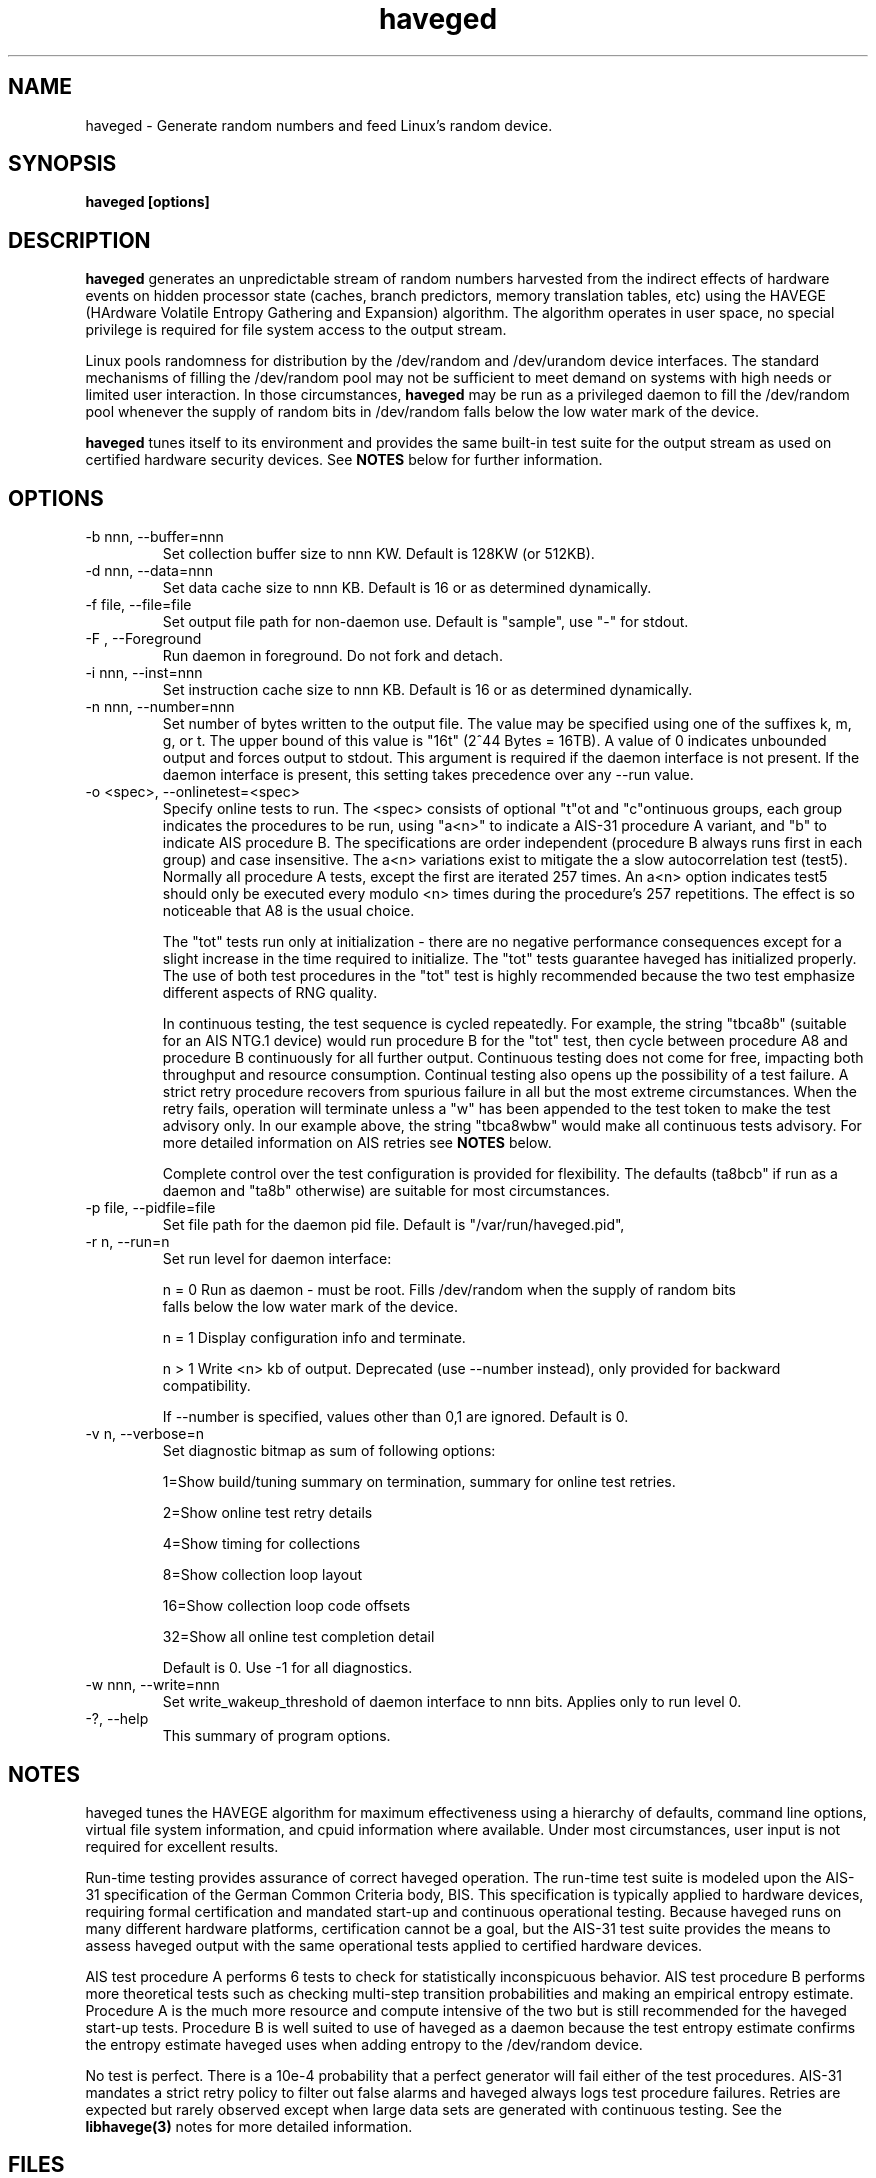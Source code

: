 .TH haveged 8  "February 10, 2014" "version 1.9" "SYSTEM ADMINISTRATION COMMANDS"
.SH NAME
haveged \- Generate random numbers and feed Linux's random device.
.SH SYNOPSIS
.B haveged [options]
.SH DESCRIPTION
.B haveged
generates an unpredictable stream of random numbers harvested from the indirect
effects of hardware events on hidden processor state (caches, branch predictors,
memory translation tables, etc) using the HAVEGE (HArdware Volatile Entropy
Gathering and Expansion) algorithm. The algorithm operates in user space, no
special privilege is required for file system access to the output stream.
.P
Linux pools randomness for distribution by the /dev/random and /dev/urandom
device interfaces. The standard mechanisms of filling the /dev/random pool may
not be sufficient to meet demand on systems with high needs or limited user
interaction. In those circumstances,
.B haveged
may be run as a privileged daemon to fill the /dev/random pool whenever the
supply of random bits in /dev/random falls below the low water mark of the
device.
.P
.B haveged
tunes itself to its environment and provides the same built-in test suite
for the output stream as used on certified hardware security devices. See
.B NOTES
below for further information.

.SH OPTIONS
.TP
-b nnn, --buffer=nnn
Set collection buffer size to nnn KW. Default is 128KW (or 512KB).
.TP
-d nnn, --data=nnn
Set data cache size to nnn KB. Default is 16 or as determined dynamically.
.TP
-f file, --file=file
Set output file path for non-daemon use. Default is "sample",
use "-" for stdout.
.TP
-F , --Foreground
Run daemon in foreground. Do not fork and detach.
.TP
-i nnn, --inst=nnn
Set instruction cache size to nnn KB. Default is 16 or as determined dynamically.
.TP
-n nnn, --number=nnn
Set number of bytes written to the output file. The value may be specified using one
of the suffixes k, m, g, or t. The upper bound of this value is "16t" (2^44 Bytes = 16TB).
A value of 0 indicates unbounded output and forces output to stdout. This argument is
required if the daemon interface is not present. If the daemon interface is present, this
setting takes precedence over any --run value.
.TP
-o <spec>, --onlinetest=<spec>
Specify online tests to run. The <spec> consists of optional "t"ot and
"c"ontinuous groups, each group indicates the procedures to be run, using "a<n>"
to indicate a AIS-31 procedure A variant, and "b" to indicate AIS procedure B.
The specifications are order independent (procedure B always runs first in each
group) and case insensitive. The a<n> variations exist to mitigate the a slow
autocorrelation test (test5). Normally all procedure A tests, except the first
are iterated 257 times. An a<n> option indicates test5 should only be executed
every modulo <n> times during the procedure's 257 repetitions. The effect is so
noticeable that A8 is the usual choice.

The "tot" tests run only at initialization - there are no negative performance
consequences except for a slight increase in the time required to initialize.
The "tot" tests guarantee haveged has initialized properly. The use of both test
procedures in the "tot" test is highly recommended because the two test emphasize
different aspects of RNG quality.

In continuous testing, the test sequence is cycled repeatedly. For example, the
string "tbca8b" (suitable for an AIS NTG.1 device) would run procedure B for the
"tot" test, then cycle between procedure A8 and procedure B continuously for all
further output. Continuous testing does not come for free, impacting both
throughput and resource consumption. Continual testing also opens up the possibility
of a test failure. A strict retry procedure recovers from spurious failure in all but
the most extreme circumstances. When the retry fails, operation will terminate unless
a "w" has been appended to the test token to make the test advisory only. In our
example above, the string "tbca8wbw" would make all continuous tests advisory. For
more detailed information on AIS retries see
.B NOTES
below.

Complete control over the test configuration is provided for flexibility. The
defaults (ta8bcb" if run as a daemon and "ta8b" otherwise) are suitable for most
circumstances.

.TP
-p file, --pidfile=file
Set file path for the daemon pid file. Default is "/var/run/haveged.pid",
.TP
-r n, --run=n
Set run level for daemon interface:

n = 0 Run as daemon - must be root. Fills /dev/random when the supply of random bits
 falls below the low water mark of the device. 

n = 1 Display configuration info and terminate.

n > 1 Write <n> kb of output. Deprecated (use --number instead), only provided for backward
compatibility.

If --number is specified, values other than 0,1 are ignored. Default is 0. 
.TP
-v n, --verbose=n
Set diagnostic bitmap as sum of following options:

1=Show build/tuning summary on termination, summary for online test retries.

2=Show online test retry details

4=Show timing for collections

8=Show collection loop layout

16=Show collection loop code offsets

32=Show all online test completion detail

Default is 0. Use -1 for all diagnostics.
.TP
-w nnn, --write=nnn
Set write_wakeup_threshold of daemon interface to nnn bits. Applies only to run level 0.
.TP
-?, --help
This summary of program options.

.SH NOTES
.P
haveged tunes the HAVEGE algorithm for maximum effectiveness using a hierarchy
of defaults, command line options, virtual file system information, and cpuid
information where available. Under most circumstances, user input is not
required for excellent results.
.P
Run-time testing provides assurance of correct haveged operation. The run-time
test suite is modeled upon the AIS-31 specification of the German Common
Criteria body, BIS. This specification is typically applied to hardware devices,
requiring formal certification and mandated start-up and continuous operational
testing. Because haveged runs on many different hardware platforms, certification
cannot be a goal, but the AIS-31 test suite provides the means to assess haveged
output with the same operational tests applied to certified hardware devices.
.P
AIS test procedure A performs 6 tests to check for statistically inconspicuous
behavior. AIS test procedure B performs more theoretical tests such as checking
multi-step transition probabilities and making an empirical entropy estimate.
Procedure A is the much more resource and compute intensive of the two but is
still recommended for the haveged start-up tests. Procedure B is well suited to
use of haveged as a daemon because the test entropy estimate confirms the
entropy estimate haveged uses when adding entropy to the /dev/random device.
.P
No test is perfect. There is a 10e-4 probability that a perfect generator will
fail either of the test procedures. AIS-31 mandates a strict retry policy to
filter out false alarms and haveged always logs test procedure failures. Retries
are expected but rarely observed except when large data sets are generated with
continuous testing. See the
.B libhavege(3)
notes for more detailed information.

.SH FILES

If running as a daemon, access to the following files is required
.RS
.P
.I /dev/random
.P
.I /proc/sys/kernel/osrelease
.P
.I /proc/sys/kernel/random/poolsize
.P    
.I /proc/sys/kernel/random/write_wakeup_threshold
.RE

.SH DIAGNOSTICS
Haveged returns 0 for success and non-zero for failure. The failure return code is 1
"general failure" unless execution is terminated by signal <n>, in which case
the return code will be 128 + <n>. The following diagnostics are issued to stderr
upon non-zero termination:

Cannot fork into the background
.RS
Call to daemon(3) failed.

.RE
Cannot open file <s> for writing.
.RS
Could not open sample file <s> for writing.

.RE
Cannot write data in file:
.RS
Could not write data to the sample file.

.RE
Couldn't get pool size.
.RS
Unable to read /proc/sys/kernel/random/poolsize

.RE
Couldn't initialize HAVEGE rng
.RS
Invalid data or instruction cache size.

.RE
Couldn't open PID file <s> for writing
.RS
Unable to write daemon PID

.RE
Couldn't open random device
.RS
Could not open /dev/random for read-write.

.RE
Couldn't query entropy-level from kernel: error
.RS
Call to ioctl(2) failed.

.RE
Couldn't open PID file <path> for writing
.RS
Error writing /var/run/haveged.pid

.RE
Fail:set_watermark()
.RS
Unable to write to /proc/sys/kernel/random/write_wakeup_threshold

.RE
RNDADDENTROPY failed!
.RS
Call to ioctl(2) to add entropy failed

.RE
RNG failed
.RS
The random number generator failed self-test or encountered a fatal error.

.RE
Select error
.RS
Call to select(2) failed.

.RE
Stopping due to signal <n>
.RS
Signal <n> caught.

.RE
Unable to setup online tests
.RS
Memory unavailable for online test resources.


.SH EXAMPLES
.TP
Write 1.5MB of random data to the file /tmp/random
haveged -n 1.5M -f /tmp/random
.TP
Generate a /tmp/keyfile for disk encryption with LUKS
haveged -n 2048 -f /tmp/keyfile
.TP
Overwrite partition /dev/sda1 with random data. Be careful, all data on the partition will be lost!
haveged -n 0 | dd of=/dev/sda1
.TP
Generate random ASCII passwords of the length 16 characters
(haveged -n 1000 -f - 2>/dev/null | tr -cd '[:graph:]' | fold -w 16 && echo ) | head
.TP
Write endless stream of random bytes to the pipe. Utility pv measures the speed by which data are written to the pipe.
haveged -n 0 | pv > /dev/null
.TP
Evaluate speed of haveged to generate 1GB of random data
haveged -n 1g -f - | dd of=/dev/null
.TP
Create a random key file containing 65 random keys for the encryption program aespipe.
haveged -n 3705 -f - 2>/dev/null | uuencode -m - | head -n 66 | tail -n 65
.TP
Test the randomness of the generated data with dieharder test suite
haveged -n 0 | dieharder -g 200 -a
.TP
Generate 16k of data, testing with procedure A and B with detailed test results. No c result seen because a single buffer fill did not contain enough data to complete the test.
haveged -n 16k -o tba8ca8 -v 33
.TP
Generate 16k of data as above with larger buffer. The c test now completes - enough data now generated to complete the test.
haveged -n 16k -o tba8ca8 -v 33 -b 512
.TP
Generate 16m of data as above, observe many c test completions with default buffer size.
haveged -n 16m -o tba8ca8 -v 33
.TP
Generate large amounts of data - in this case 16TB. Enable initialization test but made continuous tests advisory only to avoid a possible situation that program will terminate because of procedureB failing two times in a row. The probability of procedureB to fail two times in a row can be estimated as <TB to generate>/3000 which yields 0.5% for 16TB.
haveged -n 16T -o tba8cbw -f - | pv > /dev/null
.TP
Generate large amounts of data (16TB). Disable continuous tests for the maximum throughput but run the online tests at the startup to make sure that generator for properly initialized:
haveged -n 16T -o tba8c -f - | pv > /dev/null

.SH SEE ALSO
.TP
.BR libhavege(3),
.BR cryptsetup(8),
.BR aespipe(1),
.BR pv(1),
.BR openssl(1),
.BR uuencode(1)

.SH REFERENCES

.I HArdware Volatile Entropy Gathering and Expansion: generating unpredictable random numbers at user level
by A. Seznec, N. Sendrier, INRIA Research Report, RR-4592, October 2002

.I A proposal for: Functionality classes for random number generators
by W. Killmann and W. Schindler, version 2.0, Bundesamt fur Sicherheit in der
Informationstechnik (BSI), September, 2011

.I A Statistical Test Suite for the Validation of Random NUmber Generators and Pseudorandom Number Generators for Cryptographic Applications,
special publication SP800-22, National Institute of Standards and Technology, revised April, 2010 

Additional information can also be found at 
.B http://www.issihosts.com/haveged/

.SH AUTHORS
Gary Wuertz <gary@issiweb.com> and Jirka Hladky <hladky jiri AT gmail DOT com>
